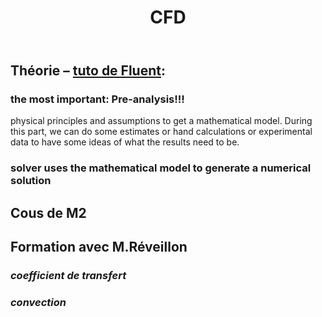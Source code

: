 #+TITLE: CFD

** Théorie -- [[https://confluence.cornell.edu/display/SIMULATION/FLUENT+Learning+Modules][tuto de Fluent]]:
*** the most important: *Pre-analysis*!!!
 physical principles and assumptions to get a mathematical model. 
During this part, we can do some estimates or hand calculations or experimental data to have some ideas of what the results need to be.
*** solver uses the mathematical model to generate a numerical solution
** Cous de M2
** Formation avec M.Réveillon
*** [[coefficient de transfert]]
*** [[convection]]
